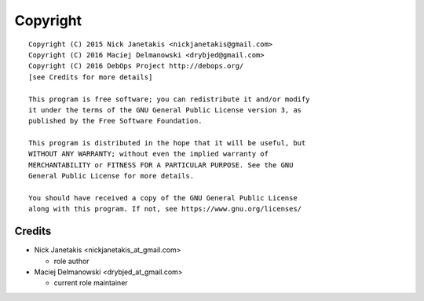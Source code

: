 Copyright
=========

::

    Copyright (C) 2015 Nick Janetakis <nickjanetakis@gmail.com>
    Copyright (C) 2016 Maciej Delmanowski <drybjed@gmail.com>
    Copyright (C) 2016 DebOps Project http://debops.org/
    [see Credits for more details]

    This program is free software; you can redistribute it and/or modify
    it under the terms of the GNU General Public License version 3, as
    published by the Free Software Foundation.

    This program is distributed in the hope that it will be useful, but
    WITHOUT ANY WARRANTY; without even the implied warranty of
    MERCHANTABILITY or FITNESS FOR A PARTICULAR PURPOSE. See the GNU
    General Public License for more details.

    You should have received a copy of the GNU General Public License
    along with this program. If not, see https://www.gnu.org/licenses/

Credits
-------

* Nick Janetakis <nickjanetakis_at_gmail.com>

  * role author

* Maciej Delmanowski <drybjed_at_gmail.com>

  * current role maintainer

